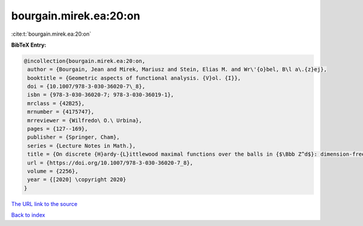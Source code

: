 bourgain.mirek.ea:20:on
=======================

:cite:t:`bourgain.mirek.ea:20:on`

**BibTeX Entry:**

.. code-block:: bibtex

   @incollection{bourgain.mirek.ea:20:on,
    author = {Bourgain, Jean and Mirek, Mariusz and Stein, Elias M. and Wr\'{o}bel, B\l a\.{z}ej},
    booktitle = {Geometric aspects of functional analysis. {V}ol. {I}},
    doi = {10.1007/978-3-030-36020-7\_8},
    isbn = {978-3-030-36020-7; 978-3-030-36019-1},
    mrclass = {42B25},
    mrnumber = {4175747},
    mrreviewer = {Wilfredo\ O.\ Urbina},
    pages = {127--169},
    publisher = {Springer, Cham},
    series = {Lecture Notes in Math.},
    title = {On discrete {H}ardy-{L}ittlewood maximal functions over the balls in {$\Bbb Z^d$}: dimension-free estimates},
    url = {https://doi.org/10.1007/978-3-030-36020-7_8},
    volume = {2256},
    year = {[2020] \copyright 2020}
   }
`The URL link to the source <ttps://doi.org/10.1007/978-3-030-36020-7_8}>`_


`Back to index <../By-Cite-Keys.html>`_
